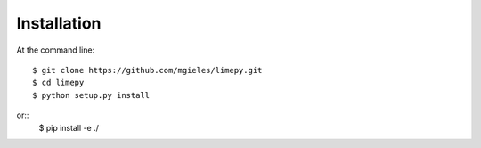 ============
Installation
============

At the command line::

    $ git clone https://github.com/mgieles/limepy.git
    $ cd limepy
    $ python setup.py install

or::
    $ pip install -e ./ 


